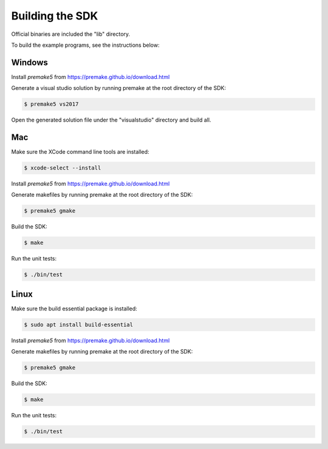 
Building the SDK
================

Official binaries are included the "lib" directory.

To build the example programs, see the instructions below:

Windows
-------

Install *premake5* from https://premake.github.io/download.html

Generate a visual studio solution by running premake at the root directory of the SDK:

.. code-block:: console

    $ premake5 vs2017

Open the generated solution file under the "visualstudio" directory and build all.

Mac
---

Make sure the XCode command line tools are installed:

.. code-block:: console

	$ xcode-select --install

Install *premake5* from https://premake.github.io/download.html

Generate makefiles by running premake at the root directory of the SDK:

.. code-block:: console

    $ premake5 gmake

Build the SDK:

.. code-block:: console

	$ make

Run the unit tests:

.. code-block:: console

	$ ./bin/test

Linux
-----

Make sure the build essential package is installed:

.. code-block:: console

	$ sudo apt install build-essential

Install *premake5* from https://premake.github.io/download.html

Generate makefiles by running premake at the root directory of the SDK:

.. code-block:: console

    $ premake5 gmake

Build the SDK:

.. code-block:: console

	$ make

Run the unit tests:

.. code-block:: console

	$ ./bin/test
